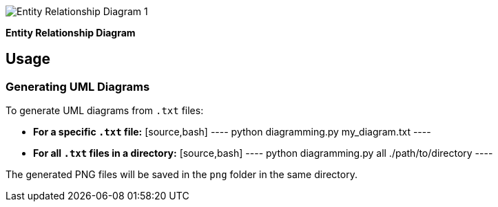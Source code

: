 image::png/ER.png[Entity Relationship Diagram 1]
*Entity Relationship Diagram*

== Usage

=== Generating UML Diagrams
To generate UML diagrams from `.txt` files:

- **For a specific `.txt` file:**
  [source,bash]
  ----
  python diagramming.py my_diagram.txt
  ----

- **For all `.txt` files in a directory:**
  [source,bash]
  ----
  python diagramming.py all ./path/to/directory
  ----

The generated PNG files will be saved in the `png` folder in the same directory.